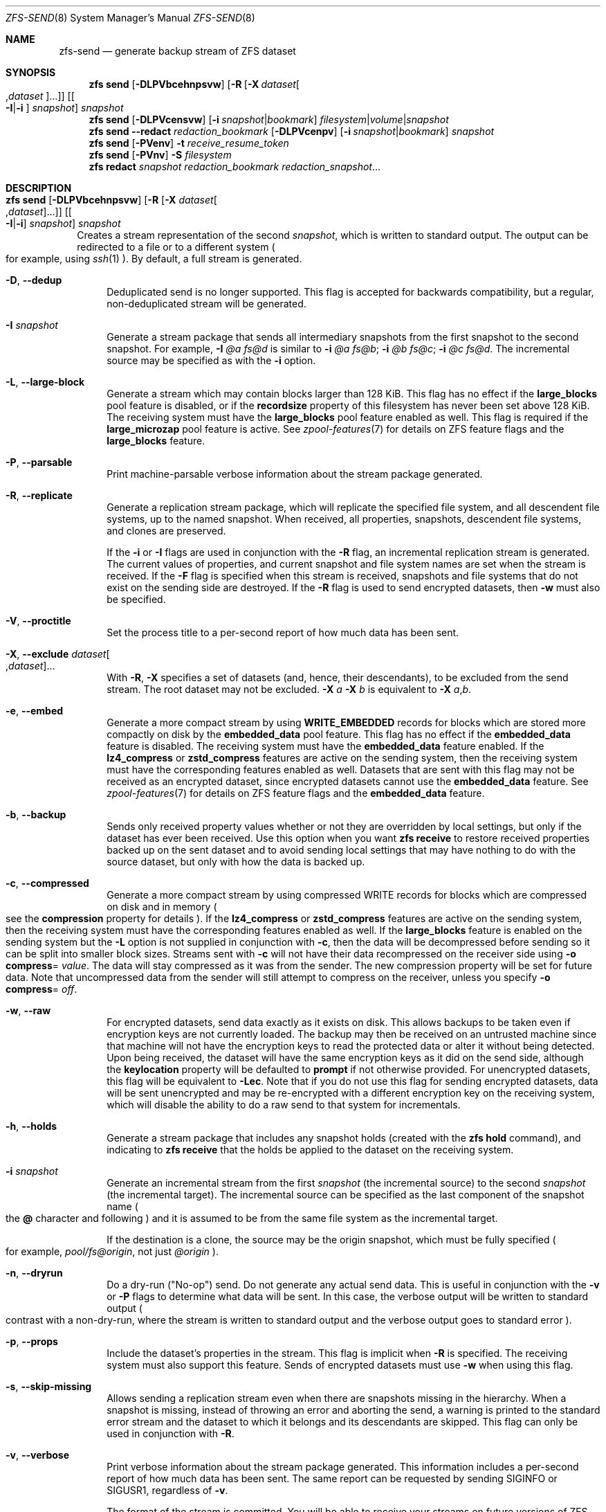 .\" SPDX-License-Identifier: CDDL-1.0
.\"
.\" CDDL HEADER START
.\"
.\" The contents of this file are subject to the terms of the
.\" Common Development and Distribution License (the "License").
.\" You may not use this file except in compliance with the License.
.\"
.\" You can obtain a copy of the license at usr/src/OPENSOLARIS.LICENSE
.\" or https://opensource.org/licenses/CDDL-1.0.
.\" See the License for the specific language governing permissions
.\" and limitations under the License.
.\"
.\" When distributing Covered Code, include this CDDL HEADER in each
.\" file and include the License file at usr/src/OPENSOLARIS.LICENSE.
.\" If applicable, add the following below this CDDL HEADER, with the
.\" fields enclosed by brackets "[]" replaced with your own identifying
.\" information: Portions Copyright [yyyy] [name of copyright owner]
.\"
.\" CDDL HEADER END
.\"
.\" Copyright (c) 2009 Sun Microsystems, Inc. All Rights Reserved.
.\" Copyright 2011 Joshua M. Clulow <josh@sysmgr.org>
.\" Copyright (c) 2011, 2019 by Delphix. All rights reserved.
.\" Copyright (c) 2013 by Saso Kiselkov. All rights reserved.
.\" Copyright (c) 2014, Joyent, Inc. All rights reserved.
.\" Copyright (c) 2014 by Adam Stevko. All rights reserved.
.\" Copyright (c) 2014 Integros [integros.com]
.\" Copyright 2019 Richard Laager. All rights reserved.
.\" Copyright 2018 Nexenta Systems, Inc.
.\" Copyright 2019 Joyent, Inc.
.\" Copyright (c) 2024, Klara, Inc.
.\"
.Dd August 29, 2025
.Dt ZFS-SEND 8
.Os
.
.Sh NAME
.Nm zfs-send
.Nd generate backup stream of ZFS dataset
.Sh SYNOPSIS
.Nm zfs
.Cm send
.Op Fl DLPVbcehnpsvw
.Op Fl R Op Fl X Ar dataset Ns Oo , Ns Ar dataset Oc Ns …
.Op Oo Fl I Ns | Ns Fl i Oc Ar snapshot
.Ar snapshot
.Nm zfs
.Cm send
.Op Fl DLPVcensvw
.Op Fl i Ar snapshot Ns | Ns Ar bookmark
.Ar filesystem Ns | Ns Ar volume Ns | Ns Ar snapshot
.Nm zfs
.Cm send
.Fl -redact Ar redaction_bookmark
.Op Fl DLPVcenpv
.Op Fl i Ar snapshot Ns | Ns Ar bookmark
.Ar snapshot
.Nm zfs
.Cm send
.Op Fl PVenv
.Fl t
.Ar receive_resume_token
.Nm zfs
.Cm send
.Op Fl PVnv
.Fl S Ar filesystem
.Nm zfs
.Cm redact
.Ar snapshot redaction_bookmark
.Ar redaction_snapshot Ns …
.
.Sh DESCRIPTION
.Bl -tag -width ""
.It Xo
.Nm zfs
.Cm send
.Op Fl DLPVbcehnpsvw
.Op Fl R Op Fl X Ar dataset Ns Oo , Ns Ar dataset Oc Ns …
.Op Oo Fl I Ns | Ns Fl i Oc Ar snapshot
.Ar snapshot
.Xc
Creates a stream representation of the second
.Ar snapshot ,
which is written to standard output.
The output can be redirected to a file or to a different system
.Po for example, using
.Xr ssh 1
.Pc .
By default, a full stream is generated.
.Bl -tag -width "-D"
.It Fl D , -dedup
Deduplicated send is no longer supported.
This flag is accepted for backwards compatibility, but a regular,
non-deduplicated stream will be generated.
.It Fl I Ar snapshot
Generate a stream package that sends all intermediary snapshots from the first
snapshot to the second snapshot.
For example,
.Fl I Em @a Em fs@d
is similar to
.Fl i Em @a Em fs@b Ns \&; Fl i Em @b Em fs@c Ns \&; Fl i Em @c Em fs@d .
The incremental source may be specified as with the
.Fl i
option.
.It Fl L , -large-block
Generate a stream which may contain blocks larger than 128 KiB.
This flag has no effect if the
.Sy large_blocks
pool feature is disabled, or if the
.Sy recordsize
property of this filesystem has never been set above 128 KiB.
The receiving system must have the
.Sy large_blocks
pool feature enabled as well.
This flag is required if the
.Sy large_microzap
pool feature is active.
See
.Xr zpool-features 7
for details on ZFS feature flags and the
.Sy large_blocks
feature.
.It Fl P , -parsable
Print machine-parsable verbose information about the stream package generated.
.It Fl R , -replicate
Generate a replication stream package, which will replicate the specified
file system, and all descendent file systems, up to the named snapshot.
When received, all properties, snapshots, descendent file systems, and clones
are preserved.
.Pp
If the
.Fl i
or
.Fl I
flags are used in conjunction with the
.Fl R
flag, an incremental replication stream is generated.
The current values of properties, and current snapshot and file system names are
set when the stream is received.
If the
.Fl F
flag is specified when this stream is received, snapshots and file systems that
do not exist on the sending side are destroyed.
If the
.Fl R
flag is used to send encrypted datasets, then
.Fl w
must also be specified.
.It Fl V , -proctitle
Set the process title to a per-second report of how much data has been sent.
.It Fl X , -exclude Ar dataset Ns Oo , Ns Ar dataset Oc Ns …
With
.Fl R ,
.Fl X
specifies a set of datasets (and, hence, their descendants),
to be excluded from the send stream.
The root dataset may not be excluded.
.Fl X Ar a Fl X Ar b
is equivalent to
.Fl X Ar a , Ns Ar b .
.It Fl e , -embed
Generate a more compact stream by using
.Sy WRITE_EMBEDDED
records for blocks which are stored more compactly on disk by the
.Sy embedded_data
pool feature.
This flag has no effect if the
.Sy embedded_data
feature is disabled.
The receiving system must have the
.Sy embedded_data
feature enabled.
If the
.Sy lz4_compress
or
.Sy zstd_compress
features are active on the sending system, then the receiving system must have
the corresponding features enabled as well.
Datasets that are sent with this flag may not be
received as an encrypted dataset, since encrypted datasets cannot use the
.Sy embedded_data
feature.
See
.Xr zpool-features 7
for details on ZFS feature flags and the
.Sy embedded_data
feature.
.It Fl b , -backup
Sends only received property values whether or not they are overridden by local
settings, but only if the dataset has ever been received.
Use this option when you want
.Nm zfs Cm receive
to restore received properties backed up on the sent dataset and to avoid
sending local settings that may have nothing to do with the source dataset,
but only with how the data is backed up.
.It Fl c , -compressed
Generate a more compact stream by using compressed WRITE records for blocks
which are compressed on disk and in memory
.Po see the
.Sy compression
property for details
.Pc .
If the
.Sy lz4_compress
or
.Sy zstd_compress
features are active on the sending system, then the receiving system must have
the corresponding features enabled as well.
If the
.Sy large_blocks
feature is enabled on the sending system but the
.Fl L
option is not supplied in conjunction with
.Fl c ,
then the data will be decompressed before sending so it can be split into
smaller block sizes.
Streams sent with
.Fl c
will not have their data recompressed on the receiver side using
.Fl o Sy compress Ns = Ar value .
The data will stay compressed as it was from the sender.
The new compression property will be set for future data.
Note that uncompressed data from the sender will still attempt to
compress on the receiver, unless you specify
.Fl o Sy compress Ns = Em off .
.It Fl w , -raw
For encrypted datasets, send data exactly as it exists on disk.
This allows backups to be taken even if encryption keys are not currently
loaded.
The backup may then be received on an untrusted machine since that machine will
not have the encryption keys to read the protected data or alter it without
being detected.
Upon being received, the dataset will have the same encryption
keys as it did on the send side, although the
.Sy keylocation
property will be defaulted to
.Sy prompt
if not otherwise provided.
For unencrypted datasets, this flag will be equivalent to
.Fl Lec .
Note that if you do not use this flag for sending encrypted datasets, data will
be sent unencrypted and may be re-encrypted with a different encryption key on
the receiving system, which will disable the ability to do a raw send to that
system for incrementals.
.It Fl h , -holds
Generate a stream package that includes any snapshot holds (created with the
.Nm zfs Cm hold
command), and indicating to
.Nm zfs Cm receive
that the holds be applied to the dataset on the receiving system.
.It Fl i Ar snapshot
Generate an incremental stream from the first
.Ar snapshot
.Pq the incremental source
to the second
.Ar snapshot
.Pq the incremental target .
The incremental source can be specified as the last component of the snapshot
name
.Po the
.Sy @
character and following
.Pc
and it is assumed to be from the same file system as the incremental target.
.Pp
If the destination is a clone, the source may be the origin snapshot, which must
be fully specified
.Po for example,
.Em pool/fs@origin ,
not just
.Em @origin
.Pc .
.It Fl n , -dryrun
Do a dry-run
.Pq Qq No-op
send.
Do not generate any actual send data.
This is useful in conjunction with the
.Fl v
or
.Fl P
flags to determine what data will be sent.
In this case, the verbose output will be written to standard output
.Po contrast with a non-dry-run, where the stream is written to standard output
and the verbose output goes to standard error
.Pc .
.It Fl p , -props
Include the dataset's properties in the stream.
This flag is implicit when
.Fl R
is specified.
The receiving system must also support this feature.
Sends of encrypted datasets must use
.Fl w
when using this flag.
.It Fl s , -skip-missing
Allows sending a replication stream even when there are snapshots missing in the
hierarchy.
When a snapshot is missing, instead of throwing an error and aborting the send,
a warning is printed to the standard error stream and the dataset to which it
belongs
and its descendants are skipped.
This flag can only be used in conjunction with
.Fl R .
.It Fl v , -verbose
Print verbose information about the stream package generated.
This information includes a per-second report of how much data has been sent.
The same report can be requested by sending
.Dv SIGINFO
or
.Dv SIGUSR1 ,
regardless of
.Fl v .
.Pp
The format of the stream is committed.
You will be able to receive your streams on future versions of ZFS.
.El
.It Xo
.Nm zfs
.Cm send
.Op Fl DLPVcenvw
.Op Fl i Ar snapshot Ns | Ns Ar bookmark
.Ar filesystem Ns | Ns Ar volume Ns | Ns Ar snapshot
.Xc
Generate a send stream, which may be of a filesystem, and may be incremental
from a bookmark.
If the destination is a filesystem or volume, the pool must be read-only, or the
filesystem must not be mounted.
When the stream generated from a filesystem or volume is received, the default
snapshot name will be
.Qq --head-- .
.Bl -tag -width "-D"
.It Fl D , -dedup
Deduplicated send is no longer supported.
This flag is accepted for backwards compatibility, but a regular,
non-deduplicated stream will be generated.
.It Fl L , -large-block
Generate a stream which may contain blocks larger than 128 KiB.
This flag has no effect if the
.Sy large_blocks
pool feature is disabled, or if the
.Sy recordsize
property of this filesystem has never been set above 128 KiB.
The receiving system must have the
.Sy large_blocks
pool feature enabled as well.
See
.Xr zpool-features 7
for details on ZFS feature flags and the
.Sy large_blocks
feature.
.It Fl P , -parsable
Print machine-parsable verbose information about the stream package generated.
.It Fl c , -compressed
Generate a more compact stream by using compressed WRITE records for blocks
which are compressed on disk and in memory
.Po see the
.Sy compression
property for details
.Pc .
If the
.Sy lz4_compress
or
.Sy zstd_compress
features are active on the sending system, then the receiving system must have
the corresponding features enabled as well.
If the
.Sy large_blocks
feature is enabled on the sending system but the
.Fl L
option is not supplied in conjunction with
.Fl c ,
then the data will be decompressed before sending so it can be split into
smaller block sizes.
.It Fl w , -raw
For encrypted datasets, send data exactly as it exists on disk.
This allows backups to be taken even if encryption keys are not currently
loaded.
The backup may then be received on an untrusted machine since that machine will
not have the encryption keys to read the protected data or alter it without
being detected.
Upon being received, the dataset will have the same encryption
keys as it did on the send side, although the
.Sy keylocation
property will be defaulted to
.Sy prompt
if not otherwise provided.
For unencrypted datasets, this flag will be equivalent to
.Fl Lec .
Note that if you do not use this flag for sending encrypted datasets, data will
be sent unencrypted and may be re-encrypted with a different encryption key on
the receiving system, which will disable the ability to do a raw send to that
system for incrementals.
.It Fl e , -embed
Generate a more compact stream by using
.Sy WRITE_EMBEDDED
records for blocks which are stored more compactly on disk by the
.Sy embedded_data
pool feature.
This flag has no effect if the
.Sy embedded_data
feature is disabled.
The receiving system must have the
.Sy embedded_data
feature enabled.
If the
.Sy lz4_compress
or
.Sy zstd_compress
features are active on the sending system, then the receiving system must have
the corresponding features enabled as well.
Datasets that are sent with this flag may not be received as an encrypted
dataset,
since encrypted datasets cannot use the
.Sy embedded_data
feature.
See
.Xr zpool-features 7
for details on ZFS feature flags and the
.Sy embedded_data
feature.
.It Fl i Ar snapshot Ns | Ns Ar bookmark
Generate an incremental send stream.
The incremental source must be an earlier snapshot in the destination's history.
It will commonly be an earlier snapshot in the destination's file system, in
which case it can be specified as the last component of the name
.Po the
.Sy #
or
.Sy @
character and following
.Pc .
.Pp
If the incremental target is a clone, the incremental source can be the origin
snapshot, or an earlier snapshot in the origin's filesystem, or the origin's
origin, etc.
.It Fl n , -dryrun
Do a dry-run
.Pq Qq No-op
send.
Do not generate any actual send data.
This is useful in conjunction with the
.Fl v
or
.Fl P
flags to determine what data will be sent.
In this case, the verbose output will be written to standard output
.Po contrast with a non-dry-run, where the stream is written to standard output
and the verbose output goes to standard error
.Pc .
.It Fl v , -verbose
Print verbose information about the stream package generated.
This information includes a per-second report of how much data has been sent.
The same report can be requested by sending
.Dv SIGINFO
or
.Dv SIGUSR1 ,
regardless of
.Fl v .
.El
.It Xo
.Nm zfs
.Cm send
.Fl -redact Ar redaction_bookmark
.Op Fl DLPVcenpv
.Op Fl i Ar snapshot Ns | Ns Ar bookmark
.Ar snapshot
.Xc
Generate a redacted send stream.
This send stream contains all blocks from the snapshot being sent that aren't
included in the redaction list contained in the bookmark specified by the
.Fl -redact
(or
.Fl d )
flag.
The resulting send stream is said to be redacted with respect to the snapshots
the bookmark specified by the
.Fl -redact No flag was created with .
The bookmark must have been created by running
.Nm zfs Cm redact
on the snapshot being sent.
.Pp
This feature can be used to allow clones of a filesystem to be made available on
a remote system, in the case where their parent need not (or needs to not) be
usable.
For example, if a filesystem contains sensitive data, and it has clones where
that sensitive data has been secured or replaced with dummy data, redacted sends
can be used to replicate the secured data without replicating the original
sensitive data, while still sharing all possible blocks.
A snapshot that has been redacted with respect to a set of snapshots will
contain all blocks referenced by at least one snapshot in the set, but will
contain none of the blocks referenced by none of the snapshots in the set.
In other words, if all snapshots in the set have modified a given block in the
parent, that block will not be sent; but if one or more snapshots have not
modified a block in the parent, they will still reference the parent's block, so
that block will be sent.
Note that only user data will be redacted.
.Pp
When the redacted send stream is received, we will generate a redacted
snapshot.
Due to the nature of redaction, a redacted dataset can only be used in the
following ways:
.Bl -enum -width "a."
.It
To receive, as a clone, an incremental send from the original snapshot to one
of the snapshots it was redacted with respect to.
In this case, the stream will produce a valid dataset when received because all
blocks that were redacted in the parent are guaranteed to be present in the
child's send stream.
This use case will produce a normal snapshot, which can be used just like other
snapshots.
.
.It
To receive an incremental send from the original snapshot to something
redacted with respect to a subset of the set of snapshots the initial snapshot
was redacted with respect to.
In this case, each block that was redacted in the original is still redacted
(redacting with respect to additional snapshots causes less data to be redacted
(because the snapshots define what is permitted, and everything else is
redacted)).
This use case will produce a new redacted snapshot.
.It
To receive an incremental send from a redaction bookmark of the original
snapshot that was created when redacting with respect to a subset of the set of
snapshots the initial snapshot was created with respect to
anything else.
A send stream from such a redaction bookmark will contain all of the blocks
necessary to fill in any redacted data, should it be needed, because the sending
system is aware of what blocks were originally redacted.
This will either produce a normal snapshot or a redacted one, depending on
whether the new send stream is redacted.
.It
To receive an incremental send from a redacted version of the initial
snapshot that is redacted with respect to a subject of the set of snapshots the
initial snapshot was created with respect to.
A send stream from a compatible redacted dataset will contain all of the blocks
necessary to fill in any redacted data.
This will either produce a normal snapshot or a redacted one, depending on
whether the new send stream is redacted.
.It
To receive a full send as a clone of the redacted snapshot.
Since the stream is a full send, it definitionally contains all the data needed
to create a new dataset.
This use case will either produce a normal snapshot or a redacted one, depending
on whether the full send stream was redacted.
.El
.Pp
These restrictions are detected and enforced by
.Nm zfs Cm receive ;
a redacted send stream will contain the list of snapshots that the stream is
redacted with respect to.
These are stored with the redacted snapshot, and are used to detect and
correctly handle the cases above.
Note that for technical reasons,
raw sends and redacted sends cannot be combined at this time.
.It Xo
.Nm zfs
.Cm send
.Op Fl PVenv
.Fl t
.Ar receive_resume_token
.Xc
Creates a send stream which resumes an interrupted receive.
The
.Ar receive_resume_token
is the value of this property on the filesystem or volume that was being
received into.
See the documentation for
.Nm zfs Cm receive Fl s
for more details.
.It Xo
.Nm zfs
.Cm send
.Op Fl PVnv
.Op Fl i Ar snapshot Ns | Ns Ar bookmark
.Fl S
.Ar filesystem
.Xc
Generate a send stream from a dataset that has been partially received.
.Bl -tag -width "-L"
.It Fl S , -saved
This flag requires that the specified filesystem previously received a resumable
send that did not finish and was interrupted.
In such scenarios this flag
enables the user to send this partially received state.
Using this flag will always use the last fully received snapshot
as the incremental source if it exists.
.El
.It Xo
.Nm zfs
.Cm redact
.Ar snapshot redaction_bookmark
.Ar redaction_snapshot Ns …
.Xc
Generate a new redaction bookmark.
In addition to the typical bookmark information, a redaction bookmark contains
the list of redacted blocks and the list of redaction snapshots specified.
The redacted blocks are blocks in the snapshot which are not referenced by any
of the redaction snapshots.
These blocks are found by iterating over the metadata in each redaction snapshot
to determine what has been changed since the target snapshot.
Redaction is designed to support redacted zfs sends; see the entry for
.Nm zfs Cm send
for more information on the purpose of this operation.
If a redact operation fails partway through (due to an error or a system
failure), the redaction can be resumed by rerunning the same command.
.El
.Ss Redaction
ZFS has support for a limited version of data subsetting, in the form of
redaction.
Using the
.Nm zfs Cm redact
command, a
.Sy redaction bookmark
can be created that stores a list of blocks containing sensitive information.
When provided to
.Nm zfs Cm send ,
this causes a
.Sy redacted send
to occur.
Redacted sends omit the blocks containing sensitive information,
replacing them with REDACT records.
When these send streams are received, a
.Sy redacted dataset
is created.
A redacted dataset cannot be mounted by default, since it is incomplete.
It can be used to receive other send streams.
In this way datasets can be used for data backup and replication,
with all the benefits that zfs send and receive have to offer,
while protecting sensitive information from being
stored on less-trusted machines or services.
.Pp
For the purposes of redaction, there are two steps to the process.
A redact step, and a send/receive step.
First, a redaction bookmark is created.
This is done by providing the
.Nm zfs Cm redact
command with a parent snapshot, a bookmark to be created, and a number of
redaction snapshots.
These redaction snapshots must be descendants of the parent snapshot,
and they should modify data that is considered sensitive in some way.
Any blocks of data modified by all of the redaction snapshots will
be listed in the redaction bookmark, because it represents the truly sensitive
information.
When it comes to the send step, the send process will not send
the blocks listed in the redaction bookmark, instead replacing them with
REDACT records.
When received on the target system, this will create a
redacted dataset, missing the data that corresponds to the blocks in the
redaction bookmark on the sending system.
The incremental send streams from
the original parent to the redaction snapshots can then also be received on
the target system, and this will produce a complete snapshot that can be used
normally.
Incrementals from one snapshot on the parent filesystem and another
can also be done by sending from the redaction bookmark, rather than the
snapshots themselves.
.Pp
In order to make the purpose of the feature more clear, an example is provided.
Consider a zfs filesystem containing four files.
These files represent information for an online shopping service.
One file contains a list of usernames and passwords, another contains purchase
histories,
a third contains click tracking data, and a fourth contains user preferences.
The owner of this data wants to make it available for their development teams to
test against, and their market research teams to do analysis on.
The development teams need information about user preferences and the click
tracking data, while the market research teams need information about purchase
histories and user preferences.
Neither needs access to the usernames and passwords.
However, because all of this data is stored in one ZFS filesystem,
it must all be sent and received together.
In addition, the owner of the data
wants to take advantage of features like compression, checksumming, and
snapshots, so they do want to continue to use ZFS to store and transmit their
data.
Redaction can help them do so.
First, they would make two clones of a snapshot of the data on the source.
In one clone, they create the setup they want their market research team to see;
they delete the usernames and passwords file,
and overwrite the click tracking data with dummy information.
In another, they create the setup they want the development teams
to see, by replacing the passwords with fake information and replacing the
purchase histories with randomly generated ones.
They would then create a redaction bookmark on the parent snapshot,
using snapshots on the two clones as redaction snapshots.
The parent can then be sent, redacted, to the target
server where the research and development teams have access.
Finally, incremental sends from the parent snapshot to each of the clones can be
sent
to and received on the target server; these snapshots are identical to the
ones on the source, and are ready to be used, while the parent snapshot on the
target contains none of the username and password data present on the source,
because it was removed by the redacted send operation.
.
.Sh SIGNALS
See
.Fl v .
.
.Sh EXAMPLES
.\" These are, respectively, examples 12, 13 from zfs.8
.\" Make sure to update them bidirectionally
.Ss Example 1 : No Remotely Replicating ZFS Data
The following commands send a full stream and then an incremental stream to a
remote machine, restoring them into
.Em poolB/received/fs@a
and
.Em poolB/received/fs@b ,
respectively.
.Em poolB
must contain the file system
.Em poolB/received ,
and must not initially contain
.Em poolB/received/fs .
.Bd -literal -compact -offset Ds
.No # Nm zfs Cm send Ar pool/fs@a |
.No "   " Nm ssh Ar host Nm zfs Cm receive Ar poolB/received/fs Ns @ Ns Ar a
.No # Nm zfs Cm send Fl i Ar a pool/fs@b |
.No "   " Nm ssh Ar host Nm zfs Cm receive Ar poolB/received/fs
.Ed
.
.Ss Example 2 : No Using the Nm zfs Cm receive Fl d No Option
The following command sends a full stream of
.Ar poolA/fsA/fsB@snap
to a remote machine, receiving it into
.Ar poolB/received/fsA/fsB@snap .
The
.Ar fsA/fsB@snap
portion of the received snapshot's name is determined from the name of the sent
snapshot.
.Ar poolB
must contain the file system
.Ar poolB/received .
If
.Ar poolB/received/fsA
does not exist, it is created as an empty file system.
.Bd -literal -compact -offset Ds
.No # Nm zfs Cm send Ar poolA/fsA/fsB@snap |
.No "   " Nm ssh Ar host Nm zfs Cm receive Fl d Ar poolB/received
.Ed
.
.Sh SEE ALSO
.Xr zfs-bookmark 8 ,
.Xr zfs-receive 8 ,
.Xr zfs-redact 8 ,
.Xr zfs-snapshot 8

